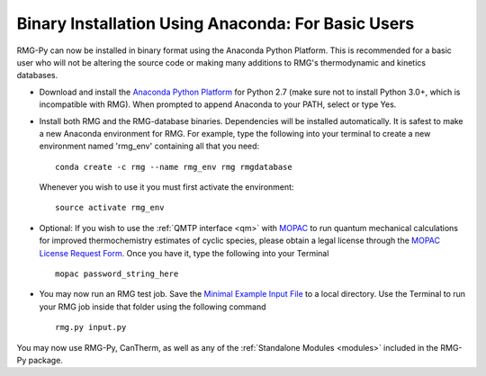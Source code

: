 .. _anacondaUser:

***************************************************
Binary Installation Using Anaconda: For Basic Users
***************************************************

RMG-Py can now be installed in binary format using the Anaconda Python Platform.
This is recommended for a basic user who will not be altering the source code 
or making many additions to RMG's thermodynamic and kinetics databases.

* Download and install the `Anaconda Python Platform <http://continuum.io/downloads>`_ for Python 2.7 (make sure not to install Python 3.0+, which is incompatible with RMG). When prompted to append Anaconda to your PATH, select or type Yes.

* Install both RMG and the RMG-database binaries.  Dependencies will be installed automatically.  It is safest to make a new Anaconda environment for RMG. For example, type the following into your terminal to create a new environment named 'rmg_env' containing all that you need::

    conda create -c rmg --name rmg_env rmg rmgdatabase
    
  Whenever you wish to use it you must first activate the environment::
    
    source activate rmg_env
    
* Optional: If you wish to use the :ref:`QMTP interface <qm>` with `MOPAC <http://openmopac.net/>`_ to run quantum mechanical calculations for improved thermochemistry estimates of cyclic species, please obtain a legal license through the `MOPAC License Request Form <http://openmopac.net/form.php>`_.  Once you have it, type the following into your Terminal ::
    
    mopac password_string_here

* You may now run an RMG test job. Save the `Minimal Example Input File <https://raw.githubusercontent.com/ReactionMechanismGenerator/RMG-Py/master/examples/rmg/minimal/input.py>`_  
  to a local directory.  Use the Terminal to run your RMG job inside that folder using the following command ::

    rmg.py input.py

You may now use RMG-Py, CanTherm, as well as any of the 
:ref:`Standalone Modules <modules>` included in the RMG-Py package.
